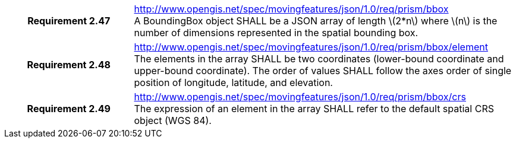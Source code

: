 [cols="1h,3a",width="100%"]
|===
|*Requirement 2.47* |
http://www.opengis.net/spec/movingfeatures/json/1.0/req/prism/bbox +
A BoundingBox object SHALL be a JSON array of length latexmath:[2*n] where latexmath:[n] is the number of dimensions represented in the spatial bounding box.
|*Requirement 2.48* |
http://www.opengis.net/spec/movingfeatures/json/1.0/req/prism/bbox/element +
The elements in the array SHALL be two coordinates (lower-bound coordinate and upper-bound coordinate).
The order of values SHALL follow the axes order of single position of longitude, latitude, and elevation.
|*Requirement 2.49* |
http://www.opengis.net/spec/movingfeatures/json/1.0/req/prism/bbox/crs +
The expression of an element in the array SHALL refer to the default spatial CRS object (WGS 84).
|===
